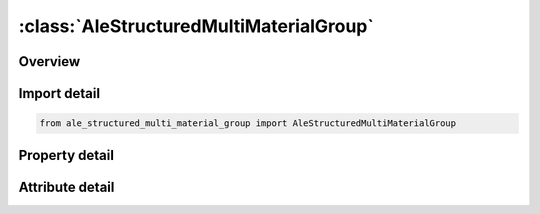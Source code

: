 





:class:`AleStructuredMultiMaterialGroup`
========================================


.. py:class:: ale_structured_multi_material_group.AleStructuredMultiMaterialGroup(**kwargs)

   Bases: :py:obj:`ansys.dyna.core.lib.keyword_base.KeywordBase`


   
   DYNA ALE_STRUCTURED_MULTI_MATERIAL_GROUP keyword
















   ..
       !! processed by numpydoc !!


.. py:currentmodule:: AleStructuredMultiMaterialGroup

Overview
--------

.. tab-set::




   .. tab-item:: Properties

      .. list-table::
          :header-rows: 0
          :widths: auto

          * - :py:attr:`~ammg_name`
            - Get or set the AMMG name. Required to identify the AMMG (S-ALE fluid); Not case sensitive and need to be unique; See remark 2.
          * - :py:attr:`~mid`
            - Get or set the Material ID
          * - :py:attr:`~eosid`
            - Get or set the Equation-of-state ID.
          * - :py:attr:`~pref`
            - Get or set the Defines reference pressure of this AMMG; See remark 3


   .. tab-item:: Attributes

      .. list-table::
          :header-rows: 0
          :widths: auto

          * - :py:attr:`~keyword`
            - 
          * - :py:attr:`~subkeyword`
            - 






Import detail
-------------

.. code-block:: python

    from ale_structured_multi_material_group import AleStructuredMultiMaterialGroup

Property detail
---------------

.. py:property:: ammg_name
   :type: Optional[str]


   
   Get or set the AMMG name. Required to identify the AMMG (S-ALE fluid); Not case sensitive and need to be unique; See remark 2.
















   ..
       !! processed by numpydoc !!

.. py:property:: mid
   :type: Optional[int]


   
   Get or set the Material ID
















   ..
       !! processed by numpydoc !!

.. py:property:: eosid
   :type: Optional[int]


   
   Get or set the Equation-of-state ID.
















   ..
       !! processed by numpydoc !!

.. py:property:: pref
   :type: float


   
   Get or set the Defines reference pressure of this AMMG; See remark 3
















   ..
       !! processed by numpydoc !!



Attribute detail
----------------

.. py:attribute:: keyword
   :value: 'ALE'


.. py:attribute:: subkeyword
   :value: 'STRUCTURED_MULTI_MATERIAL_GROUP'






